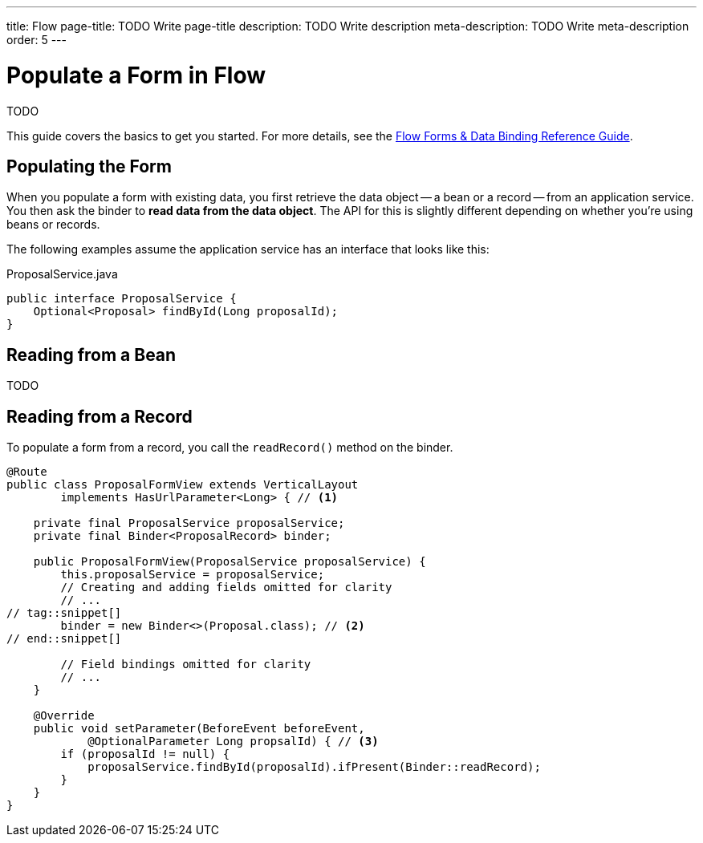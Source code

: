 ---
title: Flow
page-title: TODO Write page-title
description: TODO Write description
meta-description: TODO Write meta-description
order: 5
---


= Populate a Form in Flow
:toclevels: 2

TODO

This guide covers the basics to get you started. For more details, see the <<{articles}/flow/binding-data#,Flow Forms & Data Binding Reference Guide>>.

== Populating the Form

When you populate a form with existing data, you first retrieve the data object -- a bean or a record -- from an application service. You then ask the binder to *read data from the data object*. The API for this is slightly different depending on whether you're using beans or records.

The following examples assume the application service has an interface that looks like this:

.ProposalService.java
[source,java]
----
public interface ProposalService {
    Optional<Proposal> findById(Long proposalId);    
}
----

== Reading from a Bean

TODO


== Reading from a Record

To populate a form from a record, you call the `readRecord()` method on the binder.

[source,java]
----
@Route
public class ProposalFormView extends VerticalLayout 
        implements HasUrlParameter<Long> { // <1>

    private final ProposalService proposalService;
    private final Binder<ProposalRecord> binder;

    public ProposalFormView(ProposalService proposalService) {
        this.proposalService = proposalService;
        // Creating and adding fields omitted for clarity
        // ...
// tag::snippet[]
        binder = new Binder<>(Proposal.class); // <2>
// end::snippet[]

        // Field bindings omitted for clarity
        // ...
    }

    @Override
    public void setParameter(BeforeEvent beforeEvent, 
            @OptionalParameter Long propsalId) { // <3>
        if (proposalId != null) {
            proposalService.findById(proposalId).ifPresent(Binder::readRecord);
        }
    }
}
----

// TODO Add mini tutorial later. It should be about creating a proper form for adding new tasks to the todo list.